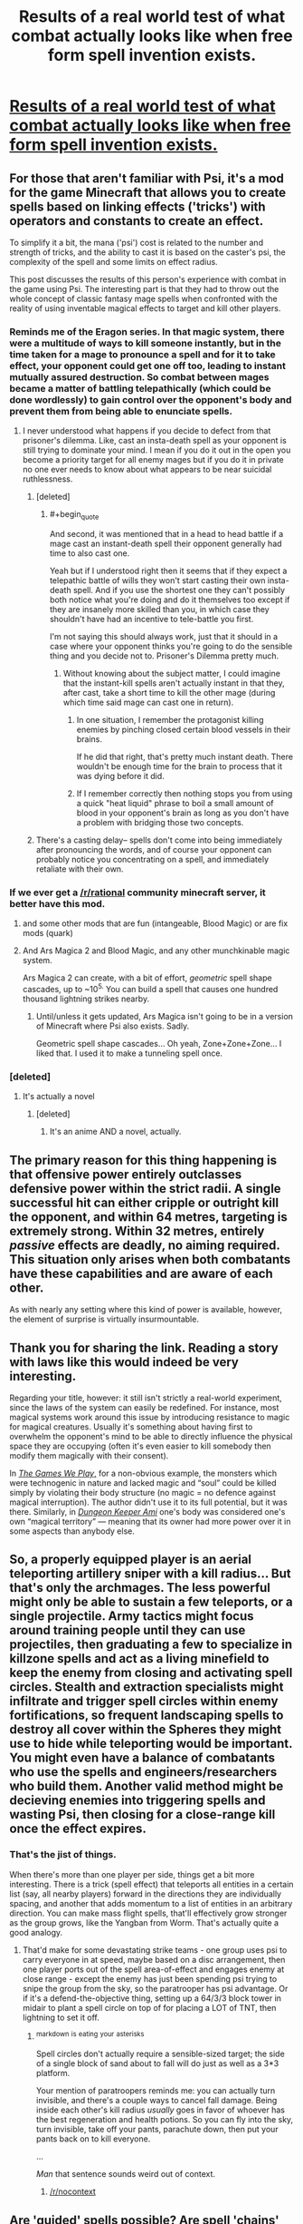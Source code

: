 #+TITLE: Results of a real world test of what combat actually looks like when free form spell invention exists.

* [[https://www.reddit.com/r/psispellcompendium/comments/4equ8m/spheres_of_influence_psi_pvp/][Results of a real world test of what combat actually looks like when free form spell invention exists.]]
:PROPERTIES:
:Author: TheAtomicOption
:Score: 59
:DateUnix: 1460695703.0
:END:

** For those that aren't familiar with Psi, it's a mod for the game Minecraft that allows you to create spells based on linking effects ('tricks') with operators and constants to create an effect.

To simplify it a bit, the mana ('psi') cost is related to the number and strength of tricks, and the ability to cast it is based on the caster's psi, the complexity of the spell and some limits on effect radius.

This post discusses the results of this person's experience with combat in the game using Psi. The interesting part is that they had to throw out the whole concept of classic fantasy mage spells when confronted with the reality of using inventable magical effects to target and kill other players.
:PROPERTIES:
:Author: TheAtomicOption
:Score: 29
:DateUnix: 1460696183.0
:END:

*** Reminds me of the Eragon series. In that magic system, there were a multitude of ways to kill someone instantly, but in the time taken for a mage to pronounce a spell and for it to take effect, your opponent could get one off too, leading to instant mutually assured destruction. So combat between mages became a matter of battling telepathically (which could be done wordlessly) to gain control over the opponent's body and prevent them from being able to enunciate spells.
:PROPERTIES:
:Author: sullyj3
:Score: 21
:DateUnix: 1460702312.0
:END:

**** I never understood what happens if you decide to defect from that prisoner's dilemma. Like, cast an insta-death spell as your opponent is still trying to dominate your mind. I mean if you do it out in the open you become a priority target for all enemy mages but if you do it in private no one ever needs to know about what appears to be near suicidal ruthlessness.
:PROPERTIES:
:Author: Bowbreaker
:Score: 13
:DateUnix: 1460708520.0
:END:

***** [deleted]
:PROPERTIES:
:Score: 11
:DateUnix: 1460722861.0
:END:

****** #+begin_quote
  And second, it was mentioned that in a head to head battle if a mage cast an instant-death spell their opponent generally had time to also cast one.
#+end_quote

Yeah but if I understood right then it seems that if they expect a telepathic battle of wills they won't start casting their own insta-death spell. And if you use the shortest one they can't possibly both notice what you're doing and do it themselves too except if they are insanely more skilled than you, in which case they shouldn't have had an incentive to tele-battle you first.

I'm not saying this should always work, just that it should in a case where your opponent thinks you're going to do the sensible thing and you decide not to. Prisoner's Dilemma pretty much.
:PROPERTIES:
:Author: Bowbreaker
:Score: 4
:DateUnix: 1460723346.0
:END:

******* Without knowing about the subject matter, I could imagine that the instant-kill spells aren't actually instant in that they, after cast, take a short time to kill the other mage (during which time said mage can cast one in return).
:PROPERTIES:
:Author: Murska1FIN
:Score: 6
:DateUnix: 1460730221.0
:END:

******** In one situation, I remember the protagonist killing enemies by pinching closed certain blood vessels in their brains.

If he did that right, that's pretty much instant death. There wouldn't be enough time for the brain to process that it was dying before it did.
:PROPERTIES:
:Author: JackStargazer
:Score: 7
:DateUnix: 1460736369.0
:END:


******** If I remember correctly then nothing stops you from using a quick "heat liquid" phrase to boil a small amount of blood in your opponent's brain as long as you don't have a problem with bridging those two concepts.
:PROPERTIES:
:Author: Bowbreaker
:Score: 1
:DateUnix: 1460881500.0
:END:


***** There's a casting delay-- spells don't come into being immediately after pronouncing the words, and of course your opponent can probably notice you concentrating on a spell, and immediately retaliate with their own.
:PROPERTIES:
:Author: GaBeRockKing
:Score: 5
:DateUnix: 1460732933.0
:END:


*** If we ever get a [[/r/rational]] community minecraft server, it better have this mod.
:PROPERTIES:
:Author: gabbalis
:Score: 10
:DateUnix: 1460742606.0
:END:

**** and some other mods that are fun (intangeable, Blood Magic) or are fix mods (quark)
:PROPERTIES:
:Author: Dylamb
:Score: 3
:DateUnix: 1460788371.0
:END:


**** And Ars Magica 2 and Blood Magic, and any other munchkinable magic system.

Ars Magica 2 can create, with a bit of effort, /geometric/ spell shape cascades, up to ~10^{5.} You can build a spell that causes one hundred thousand lightning strikes nearby.
:PROPERTIES:
:Author: Execute13
:Score: 4
:DateUnix: 1461020340.0
:END:

***** Until/unless it gets updated, Ars Magica isn't going to be in a version of Minecraft where Psi also exists. Sadly.

Geometric spell shape cascades... Oh yeah, Zone+Zone+Zone... I liked that. I used it to make a tunneling spell once.
:PROPERTIES:
:Author: Math321
:Score: 1
:DateUnix: 1472178445.0
:END:


*** [deleted]
:PROPERTIES:
:Score: 2
:DateUnix: 1460788498.0
:END:

**** It's actually a novel
:PROPERTIES:
:Author: 6J0ker9
:Score: 1
:DateUnix: 1463941468.0
:END:

***** [deleted]
:PROPERTIES:
:Score: 1
:DateUnix: 1463958651.0
:END:

****** It's an anime AND a novel, actually.
:PROPERTIES:
:Author: Math321
:Score: 2
:DateUnix: 1472178506.0
:END:


** The primary reason for this thing happening is that offensive power entirely outclasses defensive power within the strict radii. A single successful hit can either cripple or outright kill the opponent, and within 64 metres, targeting is extremely strong. Within 32 metres, entirely /passive/ effects are deadly, no aiming required. This situation only arises when both combatants have these capabilities and are aware of each other.

As with nearly any setting where this kind of power is available, however, the element of surprise is virtually insurmountable.
:PROPERTIES:
:Author: Execute13
:Score: 21
:DateUnix: 1460725438.0
:END:


** Thank you for sharing the link. Reading a story with laws like this would indeed be very interesting.

Regarding your title, however: it still isn't strictly a real-world experiment, since the laws of the system can easily be redefined. For instance, most magical systems work around this issue by introducing resistance to magic for magical creatures. Usually it's something about having first to overwhelm the opponent's mind\mana to be able to directly influence the physical space\body they are occupying (often it's even easier to kill somebody then modify them magically with\out their consent).

In [[http://tvtropes.org/pmwiki/pmwiki.php/Fanfic/RyuugisTheGamesWePlay][/The Games We Play/,]] for a non-obvious example, the monsters which were technogenic in nature and lacked magic and “soul” could be killed simply by violating their body structure (no magic = no defence against magical interruption). The author didn't use it to its full potential, but it was there. Similarly, in [[http://tvtropes.org/pmwiki/pmwiki.php/FanFic/DungeonKeeperAmi][/Dungeon Keeper Ami/]] one's body was considered one's own “magical territory” --- meaning that its owner had more power over it in some aspects than anybody else.
:PROPERTIES:
:Author: OutOfNiceUsernames
:Score: 10
:DateUnix: 1460723292.0
:END:


** So, a properly equipped player is an aerial teleporting artillery sniper with a kill radius... But that's only the archmages. The less powerful might only be able to sustain a few teleports, or a single projectile. Army tactics might focus around training people until they can use projectiles, then graduating a few to specialize in killzone spells and act as a living minefield to keep the enemy from closing and activating spell circles. Stealth and extraction specialists might infiltrate and trigger spell circles within enemy fortifications, so frequent landscaping spells to destroy all cover within the Spheres they might use to hide while teleporting would be important. You might even have a balance of combatants who use the spells and engineers/researchers who build them. Another valid method might be decieving enemies into triggering spells and wasting Psi, then closing for a close-range kill once the effect expires.
:PROPERTIES:
:Score: 10
:DateUnix: 1460734859.0
:END:

*** That's the jist of things.

When there's more than one player per side, things get a bit more interesting. There is a trick (spell effect) that teleports all entities in a certain list (say, all nearby players) forward in the directions they are individually spacing, and another that adds momentum to a list of entities in an arbitrary direction. You can make mass flight spells, that'll effectively grow stronger as the group grows, like the Yangban from Worm. That's actually quite a good analogy.
:PROPERTIES:
:Author: Execute13
:Score: 4
:DateUnix: 1461021559.0
:END:

**** That'd make for some devastating strike teams - one group uses psi to carry everyone in at speed, maybe based on a disc arrangement, then one player ports out of the spell area-of-effect and engages enemy at close range - except the enemy has just been spending psi trying to snipe the group from the sky, so the paratrooper has psi advantage. Or if it's a defend-the-objective thing, setting up a 64/3/3 block tower in midair to plant a spell circle on top of for placing a LOT of TNT, then lightning to set it off.
:PROPERTIES:
:Score: 2
:DateUnix: 1461022276.0
:END:

***** ^{markdown} ^{is} ^{eating} ^{your} ^{asterisks}

Spell circles don't actually require a sensible-sized target; the side of a single block of sand about to fall will do just as well as a 3*3 platform.

Your mention of paratroopers reminds me: you can actually turn invisible, and there's a couple ways to cancel fall damage. Being inside each other's kill radius /usually/ goes in favor of whoever has the best regeneration and health potions. So you can fly into the sky, turn invisible, take off your pants, parachute down, then put your pants back on to kill everyone.

...

/Man/ that sentence sounds weird out of context.
:PROPERTIES:
:Author: Execute13
:Score: 5
:DateUnix: 1461023672.0
:END:

****** [[/r/nocontext]]
:PROPERTIES:
:Author: bluewarbler
:Score: 1
:DateUnix: 1461677251.0
:END:


** Are 'guided' spells possible? Are spell 'chains' possible (execute A, perform B, execute A again after delay C)?
:PROPERTIES:
:Author: MatterBeam
:Score: 2
:DateUnix: 1460720313.0
:END:

*** Yes about the chains. Mana cost and complexity and potency add up, though, and there's a hard cap on summed potency in a single cast that you could use on three effects, or you could use it on one (Complexity usually doesn't come into play, but you can't make the logic /too/ complicated). What do you mean about guided spells?
:PROPERTIES:
:Author: Gurkenglas
:Score: 5
:DateUnix: 1460720642.0
:END:

**** Intention:

Guided-missile launcher platform with another person acting as shielder and a third person acting as targeting, if necessary.

Launcher just fires fire-ball type missiles into the air. Shielder protects him from incoming magic. Targeter points and actively or passively tracks a target. Missiles fall on target.

Basically, applying modern weaponry to Psi.
:PROPERTIES:
:Author: MatterBeam
:Score: 3
:DateUnix: 1460720953.0
:END:

***** At engagement ranges, projectiles can't home in on targets -- but if they do hit something, they have an effective 'blast radius' of 32 metres.

Chain spells are doable, but not terribly useful unless there's multiple opponents in the effect radius and they can't violate the Spheres of Influence.
:PROPERTIES:
:Author: Execute13
:Score: 5
:DateUnix: 1460725116.0
:END:

****** Sounds like a challenge!

Can you have 'MIRV' spells that cast blast areas spaced 32 meters apart in a square pattern?
:PROPERTIES:
:Author: MatterBeam
:Score: 3
:DateUnix: 1460729729.0
:END:

******* In air-to-ground engagements, you can manually shoot projectiles in a rough square pattern; four shots per second, and between four and ten shots in a volley. There's no way to automate or alter the aiming of projectile spells.

Unfortunately, any sensible opponent will be way up in the air on a moving platform. *Projectile spells can't have an effect unless they hit something*. Unless there are targets every 32-64 blocks, you can't really carpet someone who's flying.
:PROPERTIES:
:Author: Execute13
:Score: 6
:DateUnix: 1460732106.0
:END:

******** Ooh! Aerial warfare!

How about 'bomb' blocks with a spell on a timer or distance trigger. The 'interaction' is triggered and it explodes anywhere.
:PROPERTIES:
:Author: MatterBeam
:Score: 2
:DateUnix: 1460733104.0
:END:

********* I imagine it'd be visible from outside the target's Sphere of Influence, so they could vaporize it with a projectile weapon without risking themself.
:PROPERTIES:
:Author: MugaSofer
:Score: 1
:DateUnix: 1460743214.0
:END:


******** Could you make a spell that materials something small but solid to use as a target, projects it horizontally and upwards at a fixed angle, and then shoots a projectile that explodes on contact with your initial small target?

So it sends off the target at 30m/s at a 30 degree angle to the player, then sends an explosive spell that will impact the target 2 seconds later, based on precalculations predicting where your target should be?

With a range of spells covering various angles and with various timers, it seems like carpetting the air could still be somewhat effective
:PROPERTIES:
:Author: Khaos1125
:Score: 1
:DateUnix: 1460786930.0
:END:

********* Minecraft doesn't quite work that way. Blocks don't move according to physics. You can generate a block 32 metres away from yourself and then cast something at it, sure, but there's no way to make moving solid targets.

With a bit of effort though, you might be able to make a projectile spell that generates a block 32 metres behind its target, then destroys the original target. Then you'd be able to march a solid target through the air toward your opponent. The problem is that at engagement ranges, it'll take four or five spell casts to get to your opponent. A common method of flight lets the user travel at 8m/s. Projectile spells travel at 32m/s. At an engagement range of 128m, four projectile spells will need casting for the last to affect a sphere by the opponent, and will travel 32, 64, 96, and 128 metres respectively. Thus the total travel time is 10 seconds, in which the opponent can dodge by 2.5 blast radii.
:PROPERTIES:
:Author: Execute13
:Score: 1
:DateUnix: 1460810129.0
:END:

********** You can fire them in a volley, instead of waiting for the first to arrive to fire the second.
:PROPERTIES:
:Author: Gurkenglas
:Score: 1
:DateUnix: 1461279306.0
:END:


******** Cast just a little bit slower spell first that is only intended to be something the other spell would hit.
:PROPERTIES:
:Author: kaukamieli
:Score: 1
:DateUnix: 1460936057.0
:END:


*** Yes.

Not really because spells can't activate other spells. All effects must be contained in the original spell. There is a function to delay the start of an effect after a cast, but I'm not sure if there's a way to delay some of a spell's effects without delaying the others.
:PROPERTIES:
:Author: TheAtomicOption
:Score: 3
:DateUnix: 1460732532.0
:END:

**** Timers between effects, so that they're staggered?
:PROPERTIES:
:Author: MatterBeam
:Score: 5
:DateUnix: 1460733158.0
:END:

***** I'm not sure. I think it may be possible to trigger one looping effect and then switch spells and time the cast of a different one so that they're staggered, but I haven't tested it. AFAIK there's no mechanism for doing that automatically.
:PROPERTIES:
:Author: TheAtomicOption
:Score: 4
:DateUnix: 1460752417.0
:END:


** [deleted]
:PROPERTIES:
:Score: 2
:DateUnix: 1460753548.0
:END:

*** If you're new to mods, I recommend using mod packs. They gather together a collection of most of the most cool mods and also make sure that they work together well. I've moved on to building my own using Forge and the specific mods I like, so I don't know which packs have Psi in them. Every pack has a mod list though so you should be able to find one.

If you want to play around with Psi by itself, you just install Forge, edit your profile in the minecraft launcher to use the Forge "version" of minecraft, and put the Psi jar file in a /mods/ folder in the directory where your forge install is.

The [[http://www.feed-the-beast.com/][Feed The Beast launcher]] is the most popular. Another is the [[https://www.atlauncher.com/downloads][AT Launcher]]. I would have stopped playing minecraft a long time ago if it weren't for mods. As is, I probably have more hours playing it than any other game. Psi is relatively new though, so I haven't played it much at all yet.
:PROPERTIES:
:Author: TheAtomicOption
:Score: 3
:DateUnix: 1460754445.0
:END:


*** Download the latest version of psi. figure out what version of the game it's for. Download the corresponding version of forge. Run it, and install the client version. Open your minecraft launcher and change the version of the game it loads to the forge version that should now be in your versions list. Run minecraft. Close minecraft. Go to %appdata% and open your roaming folder. Open your .minecraft folder. Open your mods folder. Drag and drop psi into said folder. Run minecraft.

If that doesn't work, watch a tutorial on youtube.
:PROPERTIES:
:Author: masterax2000
:Score: 2
:DateUnix: 1460791214.0
:END:


** I'm a bot, /bleep/, /bloop/. Someone has linked to this thread from another place on reddit:

- [[[/r/nocontext]]] [[https://np.reddit.com/r/nocontext/comments/4gisea/so_you_can_fly_into_the_sky_turn_invisible_take/][So you can fly into the sky, turn invisible, take off your pants, parachute down, then put your pants back on and kill everyone.]]

[[#footer][]]/^{If you follow any of the above links, please respect the rules of reddit and don't vote in the other threads.} ^{([[/r/TotesMessenger][Info]]} ^{/} ^{[[/message/compose?to=/r/TotesMessenger][Contact]])}/

[[#bot][]]
:PROPERTIES:
:Author: TotesMessenger
:Score: 1
:DateUnix: 1461677458.0
:END:
